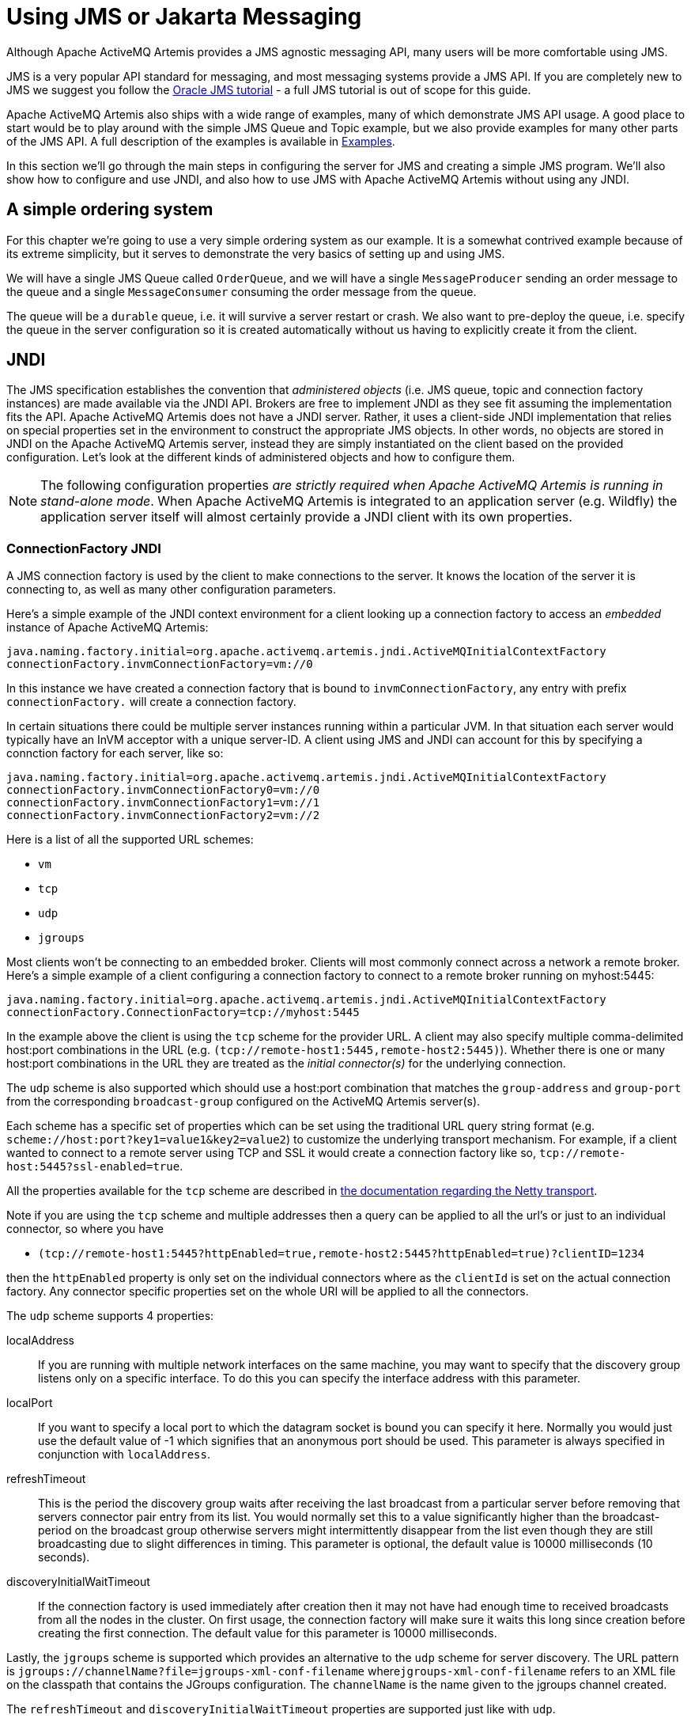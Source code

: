 = Using JMS or Jakarta Messaging
:idprefix:
:idseparator: -

Although Apache ActiveMQ Artemis provides a JMS agnostic messaging API, many users will be more comfortable using JMS.

JMS is a very popular API standard for messaging, and most messaging systems provide a JMS API.
If you are completely new to JMS we suggest you follow the https://docs.oracle.com/javaee/7/tutorial/partmessaging.htm[Oracle JMS tutorial] - a full JMS tutorial is out of scope for this guide.

Apache ActiveMQ Artemis also ships with a wide range of examples, many of which demonstrate JMS API usage.
A good place to start would be to play around with the simple JMS Queue and Topic example, but we also provide examples for many other parts of the JMS API.
A full description of the examples is available in xref:examples.adoc#examples[Examples].

In this section we'll go through the main steps in configuring the server for JMS and creating a simple JMS program.
We'll also show how to configure and use JNDI, and also how to use JMS with Apache ActiveMQ Artemis without using any JNDI.

== A simple ordering system

For this chapter we're going to use a very simple ordering system as our example.
It is a somewhat contrived example because of its extreme simplicity, but it serves to demonstrate the very basics of setting up and using JMS.

We will have a single JMS Queue called `OrderQueue`, and we will have a single `MessageProducer` sending an order message to the queue and a single `MessageConsumer` consuming the order message from the queue.

The queue will be a `durable` queue, i.e. it will survive a server restart or crash.
We also want to pre-deploy the queue, i.e. specify the queue in the server configuration so it is created automatically without us having to explicitly create it from the client.

== JNDI

The JMS specification establishes the convention that _administered objects_ (i.e. JMS queue, topic and connection factory instances) are made available via the JNDI API.
Brokers are free to implement JNDI as they see fit assuming the implementation fits the API.
Apache ActiveMQ Artemis does not have a JNDI server.
Rather, it uses a client-side JNDI implementation that relies on special properties set in the environment to construct the appropriate JMS objects.
In other words, no objects are stored in JNDI on the Apache ActiveMQ Artemis server, instead they are simply instantiated on the client based on the provided configuration.
Let's look at the different kinds of administered objects and how to configure them.

[NOTE]
====


The following configuration properties _are strictly required when Apache ActiveMQ Artemis is running in stand-alone mode_.
When Apache ActiveMQ Artemis is integrated to an application server (e.g. Wildfly) the application server itself will almost certainly provide a JNDI client with its own properties.
====

=== ConnectionFactory JNDI

A JMS connection factory is used by the client to make connections to the server.
It knows the location of the server it is connecting to, as well as many other configuration parameters.

Here's a simple example of the JNDI context environment for a client looking up a connection factory to access an _embedded_ instance of Apache ActiveMQ Artemis:

[,properties]
----
java.naming.factory.initial=org.apache.activemq.artemis.jndi.ActiveMQInitialContextFactory
connectionFactory.invmConnectionFactory=vm://0
----

In this instance we have created a connection factory that is bound to `invmConnectionFactory`, any entry with prefix `connectionFactory.` will create a connection factory.

In certain situations there could be multiple server instances running within a particular JVM.
In that situation each server would typically have an InVM acceptor with a unique server-ID.
A client using JMS and JNDI can account for this by specifying a connction factory for each server, like so:

[,properties]
----
java.naming.factory.initial=org.apache.activemq.artemis.jndi.ActiveMQInitialContextFactory
connectionFactory.invmConnectionFactory0=vm://0
connectionFactory.invmConnectionFactory1=vm://1
connectionFactory.invmConnectionFactory2=vm://2
----

Here is a list of all the supported URL schemes:

* `vm`
* `tcp`
* `udp`
* `jgroups`

Most clients won't be connecting to an embedded broker.
Clients will most commonly connect across a network a remote broker.
Here's a simple example of a client configuring a connection factory to connect to a remote broker running on myhost:5445:

[,properties]
----
java.naming.factory.initial=org.apache.activemq.artemis.jndi.ActiveMQInitialContextFactory
connectionFactory.ConnectionFactory=tcp://myhost:5445
----

In the example above the client is using the `tcp` scheme for the provider URL.
A client may also specify multiple comma-delimited host:port combinations in the URL (e.g. `(tcp://remote-host1:5445,remote-host2:5445)`).
Whether there is one or many host:port combinations in the URL they are treated as the _initial connector(s)_ for the underlying connection.

The `udp` scheme is also supported which should use a host:port combination that matches the `group-address` and `group-port` from the corresponding `broadcast-group` configured on the ActiveMQ Artemis server(s).

Each scheme has a specific set of properties which can be set using the traditional URL query string format (e.g. `scheme://host:port?key1=value1&key2=value2`) to customize the underlying transport mechanism.
For example, if a client wanted to connect to a remote server using TCP and SSL it would create a connection factory like so, `tcp://remote-host:5445?ssl-enabled=true`.

All the properties available for the `tcp` scheme are described in xref:configuring-transports.adoc#configuring-the-netty-transport[the documentation regarding the Netty transport].

Note if you are using the `tcp` scheme and multiple addresses then a query can be applied to all the url's or just to an individual connector, so where you have

* `(tcp://remote-host1:5445?httpEnabled=true,remote-host2:5445?httpEnabled=true)?clientID=1234`

then the `httpEnabled` property is only set on the individual connectors where as the `clientId` is set on the actual connection factory.
Any connector specific properties set on the whole URI will be applied to all the connectors.

The `udp` scheme supports 4 properties:

localAddress::
If you are running with multiple network interfaces on the same machine, you may want to specify that the discovery group listens only on a specific interface.
To do this you can specify the interface address with this parameter.

localPort::
If you want to specify a local port to which the datagram socket is bound you can specify it here.
Normally you would just use the default value of -1 which signifies that an anonymous port should be used.
This parameter is always specified in conjunction with `localAddress`.

refreshTimeout::
This is the period the discovery group waits after receiving the last broadcast from a particular server before removing that servers connector pair entry from its list.
You would normally set this to a value significantly higher than the broadcast-period on the broadcast group otherwise servers might intermittently disappear from the list even though they are still broadcasting due to slight differences in timing.
This parameter is optional, the default value is 10000 milliseconds (10 seconds).

discoveryInitialWaitTimeout::
If the connection factory is used immediately after creation then it may not have had enough time to received broadcasts from all the nodes in the cluster.
On first usage, the connection factory will make sure it waits this long since creation before creating the first connection.
The default value for this parameter is 10000 milliseconds.

Lastly, the `jgroups` scheme is supported which provides an alternative to the `udp` scheme for server discovery.
The URL pattern is `jgroups://channelName?file=jgroups-xml-conf-filename` where``jgroups-xml-conf-filename`` refers to an XML file on the classpath that contains the JGroups configuration.
The `channelName` is the name given to the jgroups channel created.

The `refreshTimeout` and `discoveryInitialWaitTimeout` properties are supported just like with `udp`.

The default type for the default connection factory is of type ``javax.jms.ConnectionFactory``or `jakarta.jms.ConnectionFactory` depending on the client you're using.
This can be changed by setting the type like so

[,properties]
----
java.naming.factory.initial=org.apache.activemq.artemis.jndi.ActiveMQInitialContextFactory
java.naming.provider.url=tcp://localhost:5445?type=CF
----

In this example it is still set to the default, below shows a list of types that can be set.

==== Configuration for Connection Factory Types

The interface provided will depend on whether you're using the JMS or Jakarta Messaging client implementation.

|===
| type | interface

| CF (default)
| `javax.jms.ConnectionFactory` or `jakarta.jms.ConnectionFactory`

| XA_CF
| ``javax.jms.XAConnectionFactory``or `jakarta.jms.XAConnectionFactory`

| QUEUE_CF
| ``javax.jms.QueueConnectionFactory``or `jakarta.jms.QueueConnectionFactory`

| QUEUE_XA_CF
| ``javax.jms.XAQueueConnectionFactory``or `jakarta.jms.XAQueueConnectionFactory`

| TOPIC_CF
| ``javax.jms.TopicConnectionFactory``or `jakarta.jms.TopicConnectionFactory`

| TOPIC_XA_CF
| ``javax.jms.XATopicConnectionFactory``or `jakarta.jms.XATopicConnectionFactory`
|===

=== Destination JNDI

JMS destinations are also typically looked up via JNDI.
As with connection factories, destinations can be configured using special properties in the JNDI context environment.
The property _name_ should follow the pattern: `queue.<jndi-binding>` or `topic.<jndi-binding>`.
The property _value_ should be the name of the queue hosted by the Apache ActiveMQ Artemis server.
For example, if the server had a JMS queue configured like so:

[,xml]
----
<address name="OrderQueue">
   <queue name="OrderQueue"/>
</address>
----

And if the client wanted to bind this queue to "queues/OrderQueue" then the JNDI properties would be configured like so:

[,properties]
----
java.naming.factory.initial=org.apache.activemq.artemis.jndi.ActiveMQInitialContextFactory
java.naming.provider.url=tcp://myhost:5445
queue.queues/OrderQueue=OrderQueue
----

It is also possible to look-up JMS destinations which haven't been configured explicitly in the JNDI context environment.
This is possible using `dynamicQueues/` or `dynamicTopics/` in the look-up string.
For example, if the client wanted to look-up the aforementioned "OrderQueue" it could do so simply by using the string "dynamicQueues/OrderQueue".
Note, the text that follows `dynamicQueues/` or `dynamicTopics/` must correspond _exactly_ to the name of the destination on the server.

=== The code

Here's the code for the example:

First we'll create a JNDI initial context from which to lookup our JMS objects.
If the above properties are set in `jndi.properties` and it is on the classpath then any new, empty `InitialContext` will be initialized using those properties:

[,java]
----
InitialContext ic = new InitialContext();

//Now we'll look up the connection factory from which we can create
//connections to myhost:5445:

ConnectionFactory cf = (ConnectionFactory)ic.lookup("ConnectionFactory");

//And look up the Queue:

Queue orderQueue = (Queue)ic.lookup("queues/OrderQueue");

//Next we create a JMS connection using the connection factory:

Connection connection = cf.createConnection();

//And we create a non transacted JMS Session, with AUTO\_ACKNOWLe.g. //acknowledge mode:

Session session = connection.createSession(false, Session.AUTO_ACKNOWLEDGE);

//We create a MessageProducer that will send orders to the queue:

MessageProducer producer = session.createProducer(orderQueue);

//And we create a MessageConsumer which will consume orders from the
//queue:

MessageConsumer consumer = session.createConsumer(orderQueue);

//We make sure we start the connection, or delivery won't occur on it:

connection.start();

//We create a simple TextMessage and send it:

TextMessage message = session.createTextMessage("This is an order");
producer.send(message);

//And we consume the message:

TextMessage receivedMessage = (TextMessage)consumer.receive();
System.out.println("Got order: " + receivedMessage.getText());
----

It is as simple as that.
For a wide range of working JMS examples please see the xref:examples.adoc[examples].

____
*Warning*

Please note that JMS connections, sessions, producers and consumers are _designed to be re-used_.

It is an anti-pattern to create new connections, sessions, producers and consumers for each message you produce or consume.
If you do this, your application will perform very poorly.
This is discussed further in the section on performance tuning xref:perf-tuning.adoc#performance-tuning[Performance Tuning].
____

== Directly instantiating JMS Resources without using JNDI

Although it is a very common JMS usage pattern to lookup JMS _Administered Objects_ (that's JMS Queue, Topic and ConnectionFactory instances) from JNDI, in some cases you just think "Why do I need JNDI?
Why can't I just instantiate these objects directly?"

With Apache ActiveMQ Artemis you can do exactly that.
Apache ActiveMQ Artemis supports the direct instantiation of JMS Queue, Topic and ConnectionFactory instances, so you don't have to use JNDI at all.

____
For a full working example of direct instantiation please look at the xref:examples.adoc#instantiate-jms-objects-directly[Instantiate JMS Objects  Directly] example under the JMS  section of the examples.
____

Here's our simple example, rewritten to not use JNDI at all:

We create the JMS ConnectionFactory object via the ActiveMQJMSClient Utility class, note we need to provide connection parameters and specify which transport we are using, for more information on connectors please see xref:configuring-transports.adoc#configuring-the-transport[Configuring the Transport].

[,java]
----
TransportConfiguration transportConfiguration = new TransportConfiguration(NettyConnectorFactory.class.getName());

ConnectionFactory cf = ActiveMQJMSClient.createConnectionFactoryWithoutHA(JMSFactoryType.CF,transportConfiguration);

//We also create the JMS Queue object via the ActiveMQJMSClient Utility
//class:

Queue orderQueue = ActiveMQJMSClient.createQueue("OrderQueue");

//Next we create a JMS connection using the connection factory:

Connection connection = cf.createConnection();

//And we create a non transacted JMS Session, with AUTO\_ACKNOWLe.g. //acknowledge mode:

Session session = connection.createSession(false, Session.AUTO_ACKNOWLEDGE);

//We create a MessageProducer that will send orders to the queue:

MessageProducer producer = session.createProducer(orderQueue);

//And we create a MessageConsumer which will consume orders from the
//queue:

MessageConsumer consumer = session.createConsumer(orderQueue);

//We make sure we start the connection, or delivery won't occur on it:

connection.start();

//We create a simple TextMessage and send it:

TextMessage message = session.createTextMessage("This is an order");
producer.send(message);

//And we consume the message:

TextMessage receivedMessage = (TextMessage)consumer.receive();
System.out.println("Got order: " + receivedMessage.getText());
----

== Setting The Client ID

This represents the client id for a JMS client and is needed for creating durable subscriptions.
It is possible to configure this on the connection factory and can be set via the `clientId` element.
Any connection created by this connection factory will have this set as its client id.

== Setting The Batch Size for DUPS_OK

When the JMS acknowledge mode is set to `DUPS_OK` it is possible to configure the consumer so that it sends acknowledgements in batches rather that one at a time, saving valuable bandwidth.
This can be configured via the connection factory via the `dupsOkBatchSize` element and is set in bytes.
The default is 1024 * 1024 bytes = 1 MiB.

== Setting The Transaction Batch Size

When receiving messages in a transaction it is possible to configure the consumer to send acknowledgements in batches rather than individually saving valuable bandwidth.
This can be configured on the connection factory via the `transactionBatchSize` element and is set in bytes.
The default is 1024 * 1024.

== Setting The Destination Cache

Many frameworks such as Spring resolve the destination by name on every operation, this can cause a performance issue and extra calls to the broker, in a scenario where destinations (addresses) are permanent broker side, such as they are managed by a platform or operations team.
using `cacheDestinations` element, you can toggle on the destination cache to improve the performance and reduce the calls to the broker.
This should not be used if destinations (addresses) are not permanent broker side, as in dynamic creation/deletion.
